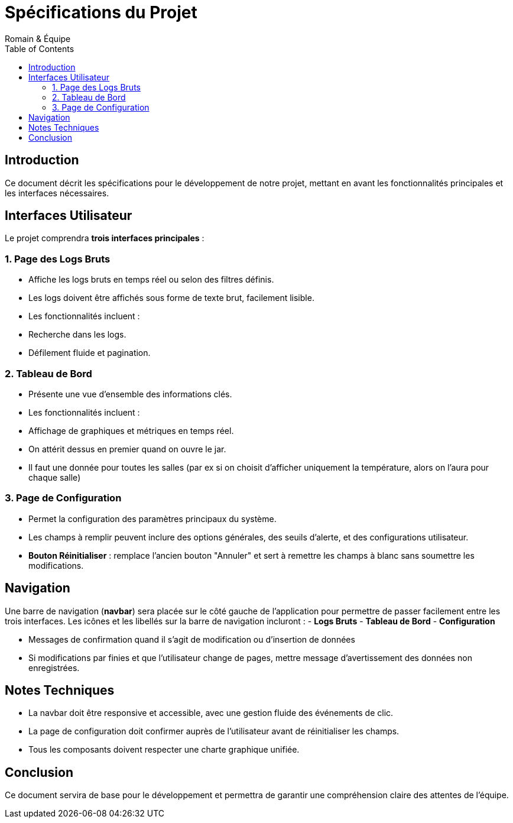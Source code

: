 
= Spécifications du Projet
Romain & Équipe
:toc: left
:icons: font

== Introduction

Ce document décrit les spécifications pour le développement de notre projet, mettant en avant les fonctionnalités principales et les interfaces nécessaires.

== Interfaces Utilisateur

Le projet comprendra **trois interfaces principales** :

=== 1. Page des Logs Bruts

- Affiche les logs bruts en temps réel ou selon des filtres définis.
- Les logs doivent être affichés sous forme de texte brut, facilement lisible.
- Les fonctionnalités incluent :
  - Recherche dans les logs.
  - Défilement fluide et pagination.

=== 2. Tableau de Bord

- Présente une vue d'ensemble des informations clés.
- Les fonctionnalités incluent :
  - Affichage de graphiques et métriques en temps réel.
- On attérit dessus en premier quand on ouvre le jar.
- Il faut une donnée pour toutes les salles (par ex si on choisit d'afficher uniquement la température, alors on l'aura pour chaque salle)

=== 3. Page de Configuration

- Permet la configuration des paramètres principaux du système.
- Les champs à remplir peuvent inclure des options générales, des seuils d'alerte, et des configurations utilisateur.
- **Bouton Réinitialiser** : remplace l'ancien bouton "Annuler" et sert à remettre les champs à blanc sans soumettre les modifications.

== Navigation

Une barre de navigation (**navbar**) sera placée sur le côté gauche de l'application pour permettre de passer facilement entre les trois interfaces.  
Les icônes et les libellés sur la barre de navigation incluront :
- **Logs Bruts**
- **Tableau de Bord**
- **Configuration**

- Messages de confirmation quand il s'agit de modification ou d'insertion de données
- Si modifications par finies et que l'utilisateur change de pages, mettre message d'avertissement des données non enregistrées.

== Notes Techniques

- La navbar doit être responsive et accessible, avec une gestion fluide des événements de clic.
- La page de configuration doit confirmer auprès de l'utilisateur avant de réinitialiser les champs.
- Tous les composants doivent respecter une charte graphique unifiée.

== Conclusion

Ce document servira de base pour le développement et permettra de garantir une compréhension claire des attentes de l'équipe.
